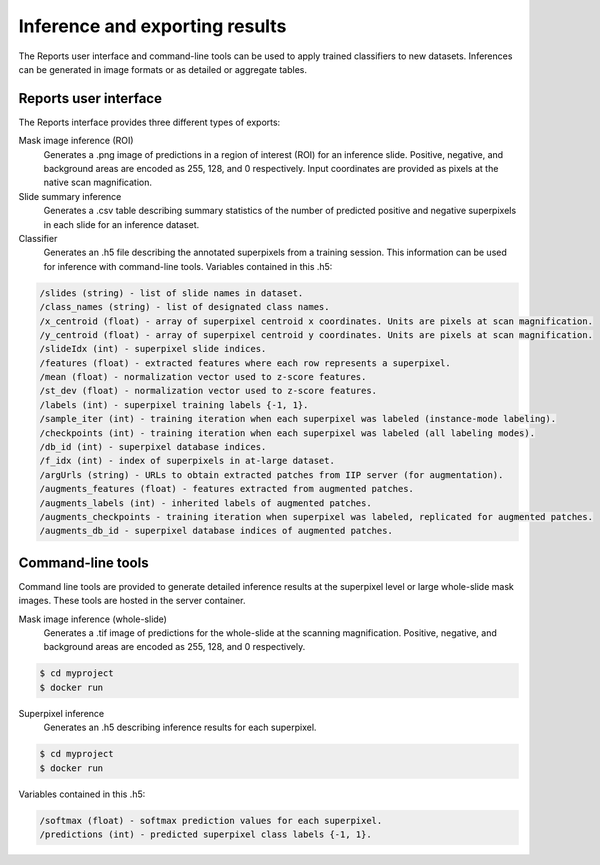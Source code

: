 .. highlight:: shell
.. _reports:

===============================
Inference and exporting results
===============================

The Reports user interface and command-line tools can be used to apply trained classifiers to new datasets. Inferences can be generated in image formats or as detailed or aggregate tables.

Reports user interface
======================

.. image:: images/example-report.png

The Reports interface provides three different types of exports:

Mask image inference (ROI)
  Generates a .png image of predictions in a region of interest (ROI) for an inference slide. Positive, negative, and background areas are encoded as 255, 128, and 0 respectively. Input coordinates are provided as pixels at the native scan magnification.
 
Slide summary inference
  Generates a .csv table describing summary statistics of the number of predicted positive and negative superpixels in each slide for an inference dataset.
  
Classifier
  Generates an .h5 file describing the annotated superpixels from a training session. This information can be used for inference with command-line tools. Variables contained in this .h5:
  
.. code-block:: bash
  
  /slides (string) - list of slide names in dataset.  
  /class_names (string) - list of designated class names.
  /x_centroid (float) - array of superpixel centroid x coordinates. Units are pixels at scan magnification.
  /y_centroid (float) - array of superpixel centroid y coordinates. Units are pixels at scan magnification.
  /slideIdx (int) - superpixel slide indices.
  /features (float) - extracted features where each row represents a superpixel.
  /mean (float) - normalization vector used to z-score features.
  /st_dev (float) - normalization vector used to z-score features.
  /labels (int) - superpixel training labels {-1, 1}.
  /sample_iter (int) - training iteration when each superpixel was labeled (instance-mode labeling).
  /checkpoints (int) - training iteration when each superpixel was labeled (all labeling modes).
  /db_id (int) - superpixel database indices.
  /f_idx (int) - index of superpixels in at-large dataset.
  /argUrls (string) - URLs to obtain extracted patches from IIP server (for augmentation).
  /augments_features (float) - features extracted from augmented patches.
  /augments_labels (int) - inherited labels of augmented patches.
  /augments_checkpoints - training iteration when superpixel was labeled, replicated for augmented patches.
  /augments_db_id - superpixel database indices of augmented patches.


Command-line tools
==================

Command line tools are provided to generate detailed inference results at the superpixel level or large whole-slide mask images. These tools are hosted in the server container.

Mask image inference (whole-slide)
  Generates a .tif image of predictions for the whole-slide at the scanning magnification. Positive, negative, and background areas are encoded as 255, 128, and 0 respectively.

.. code-block:: bash

  $ cd myproject
  $ docker run   

Superpixel inference
  Generates an .h5 describing inference results for each superpixel.

.. code-block:: bash

  $ cd myproject
  $ docker run   
  
Variables contained in this .h5:
  
.. code-block:: bash
    
  /softmax (float) - softmax prediction values for each superpixel.
  /predictions (int) - predicted superpixel class labels {-1, 1}.
